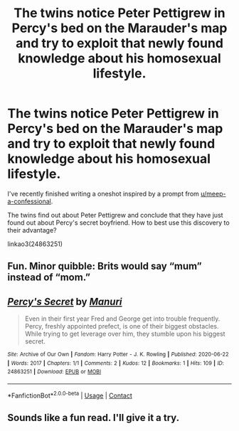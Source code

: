 #+TITLE: The twins notice Peter Pettigrew in Percy's bed on the Marauder's map and try to exploit that newly found knowledge about his homosexual lifestyle.

* The twins notice Peter Pettigrew in Percy's bed on the Marauder's map and try to exploit that newly found knowledge about his homosexual lifestyle.
:PROPERTIES:
:Author: HPManuri
:Score: 12
:DateUnix: 1598177216.0
:DateShort: 2020-Aug-23
:FlairText: Self-Promotion
:END:
I've recently finished writing a oneshot inspired by a prompt from [[https://www.reddit.com/user/meep-a-confessional/][u/meep-a-confessional]].

The twins find out about Peter Pettigrew and conclude that they have just found out about Percy's secret boyfriend. How to best use this discovery to their advantage?

linkao3(24863251)


** Fun. Minor quibble: Brits would say “mum” instead of “mom.”
:PROPERTIES:
:Author: MTheLoud
:Score: 5
:DateUnix: 1598203409.0
:DateShort: 2020-Aug-23
:END:


** [[https://archiveofourown.org/works/24863251][*/Percy's Secret/*]] by [[https://www.archiveofourown.org/users/Manuri/pseuds/Manuri][/Manuri/]]

#+begin_quote
  Even in their first year Fred and George get into trouble frequently. Percy, freshly appointed prefect, is one of their biggest obstacles. While trying to get leverage over him, they stumble upon his biggest secret.
#+end_quote

^{/Site/:} ^{Archive} ^{of} ^{Our} ^{Own} ^{*|*} ^{/Fandom/:} ^{Harry} ^{Potter} ^{-} ^{J.} ^{K.} ^{Rowling} ^{*|*} ^{/Published/:} ^{2020-06-22} ^{*|*} ^{/Words/:} ^{2017} ^{*|*} ^{/Chapters/:} ^{1/1} ^{*|*} ^{/Comments/:} ^{2} ^{*|*} ^{/Kudos/:} ^{12} ^{*|*} ^{/Bookmarks/:} ^{1} ^{*|*} ^{/Hits/:} ^{109} ^{*|*} ^{/ID/:} ^{24863251} ^{*|*} ^{/Download/:} ^{[[https://archiveofourown.org/downloads/24863251/Percys%20Secret.epub?updated_at=1593210507][EPUB]]} ^{or} ^{[[https://archiveofourown.org/downloads/24863251/Percys%20Secret.mobi?updated_at=1593210507][MOBI]]}

--------------

*FanfictionBot*^{2.0.0-beta} | [[https://github.com/FanfictionBot/reddit-ffn-bot/wiki/Usage][Usage]] | [[https://www.reddit.com/message/compose?to=tusing][Contact]]
:PROPERTIES:
:Author: FanfictionBot
:Score: 4
:DateUnix: 1598177233.0
:DateShort: 2020-Aug-23
:END:


** Sounds like a fun read. I'll give it a try.
:PROPERTIES:
:Author: Reklenamuri
:Score: 2
:DateUnix: 1598177369.0
:DateShort: 2020-Aug-23
:END:
